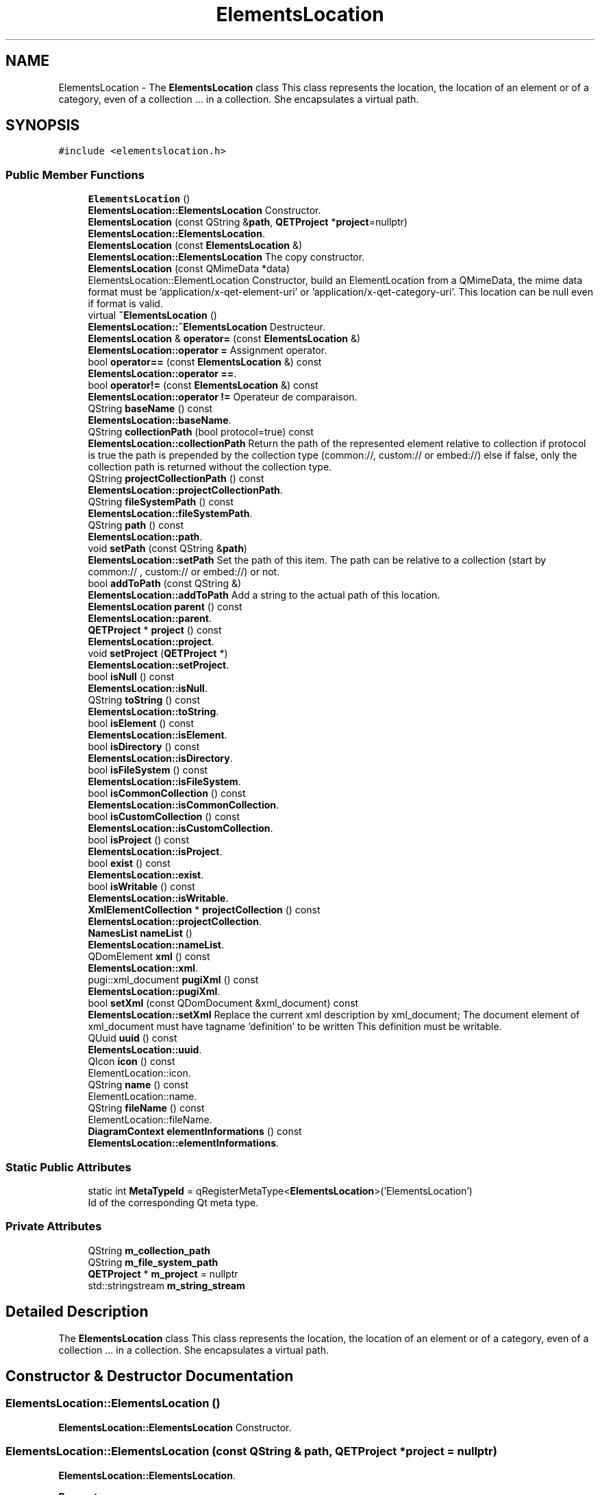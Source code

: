 .TH "ElementsLocation" 3 "Thu Aug 27 2020" "Version 0.8-dev" "QElectroTech" \" -*- nroff -*-
.ad l
.nh
.SH NAME
ElementsLocation \- The \fBElementsLocation\fP class This class represents the location, the location of an element or of a category, even of a collection \&.\&.\&. in a collection\&. She encapsulates a virtual path\&.  

.SH SYNOPSIS
.br
.PP
.PP
\fC#include <elementslocation\&.h>\fP
.SS "Public Member Functions"

.in +1c
.ti -1c
.RI "\fBElementsLocation\fP ()"
.br
.RI "\fBElementsLocation::ElementsLocation\fP Constructor\&. "
.ti -1c
.RI "\fBElementsLocation\fP (const QString &\fBpath\fP, \fBQETProject\fP *\fBproject\fP=nullptr)"
.br
.RI "\fBElementsLocation::ElementsLocation\fP\&. "
.ti -1c
.RI "\fBElementsLocation\fP (const \fBElementsLocation\fP &)"
.br
.RI "\fBElementsLocation::ElementsLocation\fP The copy constructor\&. "
.ti -1c
.RI "\fBElementsLocation\fP (const QMimeData *data)"
.br
.RI "ElementsLocation::ElementLocation Constructor, build an ElementLocation from a QMimeData, the mime data format must be 'application/x-qet-element-uri' or 'application/x-qet-category-uri'\&. This location can be null even if format is valid\&. "
.ti -1c
.RI "virtual \fB~ElementsLocation\fP ()"
.br
.RI "\fBElementsLocation::~ElementsLocation\fP Destructeur\&. "
.ti -1c
.RI "\fBElementsLocation\fP & \fBoperator=\fP (const \fBElementsLocation\fP &)"
.br
.RI "\fBElementsLocation::operator =\fP Assignment operator\&. "
.ti -1c
.RI "bool \fBoperator==\fP (const \fBElementsLocation\fP &) const"
.br
.RI "\fBElementsLocation::operator ==\fP\&. "
.ti -1c
.RI "bool \fBoperator!=\fP (const \fBElementsLocation\fP &) const"
.br
.RI "\fBElementsLocation::operator !=\fP Operateur de comparaison\&. "
.ti -1c
.RI "QString \fBbaseName\fP () const"
.br
.RI "\fBElementsLocation::baseName\fP\&. "
.ti -1c
.RI "QString \fBcollectionPath\fP (bool protocol=true) const"
.br
.RI "\fBElementsLocation::collectionPath\fP Return the path of the represented element relative to collection if protocol is true the path is prepended by the collection type (common://, custom:// or embed://) else if false, only the collection path is returned without the collection type\&. "
.ti -1c
.RI "QString \fBprojectCollectionPath\fP () const"
.br
.RI "\fBElementsLocation::projectCollectionPath\fP\&. "
.ti -1c
.RI "QString \fBfileSystemPath\fP () const"
.br
.RI "\fBElementsLocation::fileSystemPath\fP\&. "
.ti -1c
.RI "QString \fBpath\fP () const"
.br
.RI "\fBElementsLocation::path\fP\&. "
.ti -1c
.RI "void \fBsetPath\fP (const QString &\fBpath\fP)"
.br
.RI "\fBElementsLocation::setPath\fP Set the path of this item\&. The path can be relative to a collection (start by common:// , custom:// or embed://) or not\&. "
.ti -1c
.RI "bool \fBaddToPath\fP (const QString &)"
.br
.RI "\fBElementsLocation::addToPath\fP Add a string to the actual path of this location\&. "
.ti -1c
.RI "\fBElementsLocation\fP \fBparent\fP () const"
.br
.RI "\fBElementsLocation::parent\fP\&. "
.ti -1c
.RI "\fBQETProject\fP * \fBproject\fP () const"
.br
.RI "\fBElementsLocation::project\fP\&. "
.ti -1c
.RI "void \fBsetProject\fP (\fBQETProject\fP *)"
.br
.RI "\fBElementsLocation::setProject\fP\&. "
.ti -1c
.RI "bool \fBisNull\fP () const"
.br
.RI "\fBElementsLocation::isNull\fP\&. "
.ti -1c
.RI "QString \fBtoString\fP () const"
.br
.RI "\fBElementsLocation::toString\fP\&. "
.ti -1c
.RI "bool \fBisElement\fP () const"
.br
.RI "\fBElementsLocation::isElement\fP\&. "
.ti -1c
.RI "bool \fBisDirectory\fP () const"
.br
.RI "\fBElementsLocation::isDirectory\fP\&. "
.ti -1c
.RI "bool \fBisFileSystem\fP () const"
.br
.RI "\fBElementsLocation::isFileSystem\fP\&. "
.ti -1c
.RI "bool \fBisCommonCollection\fP () const"
.br
.RI "\fBElementsLocation::isCommonCollection\fP\&. "
.ti -1c
.RI "bool \fBisCustomCollection\fP () const"
.br
.RI "\fBElementsLocation::isCustomCollection\fP\&. "
.ti -1c
.RI "bool \fBisProject\fP () const"
.br
.RI "\fBElementsLocation::isProject\fP\&. "
.ti -1c
.RI "bool \fBexist\fP () const"
.br
.RI "\fBElementsLocation::exist\fP\&. "
.ti -1c
.RI "bool \fBisWritable\fP () const"
.br
.RI "\fBElementsLocation::isWritable\fP\&. "
.ti -1c
.RI "\fBXmlElementCollection\fP * \fBprojectCollection\fP () const"
.br
.RI "\fBElementsLocation::projectCollection\fP\&. "
.ti -1c
.RI "\fBNamesList\fP \fBnameList\fP ()"
.br
.RI "\fBElementsLocation::nameList\fP\&. "
.ti -1c
.RI "QDomElement \fBxml\fP () const"
.br
.RI "\fBElementsLocation::xml\fP\&. "
.ti -1c
.RI "pugi::xml_document \fBpugiXml\fP () const"
.br
.RI "\fBElementsLocation::pugiXml\fP\&. "
.ti -1c
.RI "bool \fBsetXml\fP (const QDomDocument &xml_document) const"
.br
.RI "\fBElementsLocation::setXml\fP Replace the current xml description by xml_document; The document element of xml_document must have tagname 'definition' to be written This definition must be writable\&. "
.ti -1c
.RI "QUuid \fBuuid\fP () const"
.br
.RI "\fBElementsLocation::uuid\fP\&. "
.ti -1c
.RI "QIcon \fBicon\fP () const"
.br
.RI "ElementLocation::icon\&. "
.ti -1c
.RI "QString \fBname\fP () const"
.br
.RI "ElementLocation::name\&. "
.ti -1c
.RI "QString \fBfileName\fP () const"
.br
.RI "ElementLocation::fileName\&. "
.ti -1c
.RI "\fBDiagramContext\fP \fBelementInformations\fP () const"
.br
.RI "\fBElementsLocation::elementInformations\fP\&. "
.in -1c
.SS "Static Public Attributes"

.in +1c
.ti -1c
.RI "static int \fBMetaTypeId\fP = qRegisterMetaType<\fBElementsLocation\fP>('ElementsLocation')"
.br
.RI "Id of the corresponding Qt meta type\&. "
.in -1c
.SS "Private Attributes"

.in +1c
.ti -1c
.RI "QString \fBm_collection_path\fP"
.br
.ti -1c
.RI "QString \fBm_file_system_path\fP"
.br
.ti -1c
.RI "\fBQETProject\fP * \fBm_project\fP = nullptr"
.br
.ti -1c
.RI "std::stringstream \fBm_string_stream\fP"
.br
.in -1c
.SH "Detailed Description"
.PP 
The \fBElementsLocation\fP class This class represents the location, the location of an element or of a category, even of a collection \&.\&.\&. in a collection\&. She encapsulates a virtual path\&. 
.SH "Constructor & Destructor Documentation"
.PP 
.SS "ElementsLocation::ElementsLocation ()"

.PP
\fBElementsLocation::ElementsLocation\fP Constructor\&. 
.SS "ElementsLocation::ElementsLocation (const QString & path, \fBQETProject\fP * project = \fCnullptr\fP)"

.PP
\fBElementsLocation::ElementsLocation\fP\&. 
.PP
\fBParameters\fP
.RS 4
\fIpath\fP : Item location path 
.br
\fIproject\fP : Project of the location of the element 
.RE
.PP

.SS "ElementsLocation::ElementsLocation (const \fBElementsLocation\fP & other)"

.PP
\fBElementsLocation::ElementsLocation\fP The copy constructor\&. 
.PP
\fBParameters\fP
.RS 4
\fIother\fP : Alternate item location to copy 
.RE
.PP

.SS "ElementsLocation::ElementsLocation (const QMimeData * data)"

.PP
ElementsLocation::ElementLocation Constructor, build an ElementLocation from a QMimeData, the mime data format must be 'application/x-qet-element-uri' or 'application/x-qet-category-uri'\&. This location can be null even if format is valid\&. 
.PP
\fBParameters\fP
.RS 4
\fIdata\fP 
.RE
.PP

.SS "ElementsLocation::~ElementsLocation ()\fC [virtual]\fP"

.PP
\fBElementsLocation::~ElementsLocation\fP Destructeur\&. 
.SH "Member Function Documentation"
.PP 
.SS "bool ElementsLocation::addToPath (const QString & string)"

.PP
\fBElementsLocation::addToPath\fP Add a string to the actual path of this location\&. 
.PP
\fBParameters\fP
.RS 4
\fIstring\fP 
.RE
.PP
\fBReturns\fP
.RS 4
True if the operation success 
.RE
.PP

.SS "QString ElementsLocation::baseName () const"

.PP
\fBElementsLocation::baseName\fP\&. 
.PP
\fBReturns\fP
.RS 4
The base name of the element or directory\&. Unlike \fBElementsLocation::fileName\fP, this method don't return the extension name\&. For exemple if this location represent an element they return myElement\&. 
.RE
.PP
\fBSee also\fP
.RS 4
\fBfileName()\fP 
.RE
.PP

.SS "QString ElementsLocation::collectionPath (bool protocol = \fCtrue\fP) const"

.PP
\fBElementsLocation::collectionPath\fP Return the path of the represented element relative to collection if protocol is true the path is prepended by the collection type (common://, custom:// or embed://) else if false, only the collection path is returned without the collection type\&. 
.PP
\fBParameters\fP
.RS 4
\fIprotocol\fP 
.RE
.PP
\fBReturns\fP
.RS 4
the path 
.RE
.PP

.SS "\fBDiagramContext\fP ElementsLocation::elementInformations () const"

.PP
\fBElementsLocation::elementInformations\fP\&. 
.PP
\fBReturns\fP
.RS 4
the element information of the element represented by this location\&. If the location is a directory, the returned diagram context is empty 
.RE
.PP

.SS "bool ElementsLocation::exist () const"

.PP
\fBElementsLocation::exist\fP\&. 
.PP
\fBReturns\fP
.RS 4
True if this location represent an existing directory or element\&. 
.RE
.PP

.SS "QString ElementsLocation::fileName () const"

.PP
ElementLocation::fileName\&. 
.PP
\fBReturns\fP
.RS 4
Return the file name of the represented item, whatever the storage system (file system, xml collection) with is file extension\&. For example if this location represent an element, they return myElement\&.elmt\&. For a directory return myDirectory\&. 
.RE
.PP
\fBSee also\fP
.RS 4
\fBbaseName\fP 
.RE
.PP

.SS "QString ElementsLocation::fileSystemPath () const"

.PP
\fBElementsLocation::fileSystemPath\fP\&. 
.PP
\fBReturns\fP
.RS 4
The file system path of this element, (the separator is always '/' see QDir::toNativeSeparators()) If this element is embedded in a project return an empty string; 
.RE
.PP

.SS "QIcon ElementsLocation::icon () const"

.PP
ElementLocation::icon\&. 
.PP
\fBReturns\fP
.RS 4
The icon of the represented element\&. If icon can't be set, return a null QIcon 
.RE
.PP

.SS "bool ElementsLocation::isCommonCollection () const"

.PP
\fBElementsLocation::isCommonCollection\fP\&. 
.PP
\fBReturns\fP
.RS 4
True if this location represent an item from the common collection 
.RE
.PP

.SS "bool ElementsLocation::isCustomCollection () const"

.PP
\fBElementsLocation::isCustomCollection\fP\&. 
.PP
\fBReturns\fP
.RS 4
True if this location represent an item from the custom collection 
.RE
.PP

.SS "bool ElementsLocation::isDirectory () const"

.PP
\fBElementsLocation::isDirectory\fP\&. 
.PP
\fBReturns\fP
.RS 4
true if this location represent a directory 
.RE
.PP

.SS "bool ElementsLocation::isElement () const"

.PP
\fBElementsLocation::isElement\fP\&. 
.PP
\fBReturns\fP
.RS 4
true if this location represent an element 
.RE
.PP

.SS "bool ElementsLocation::isFileSystem () const"

.PP
\fBElementsLocation::isFileSystem\fP\&. 
.PP
\fBReturns\fP
.RS 4
true if 
.RE
.PP

.SS "bool ElementsLocation::isNull () const"

.PP
\fBElementsLocation::isNull\fP\&. 
.PP
\fBReturns\fP
.RS 4
true if the location seems usable (virtual path not empty)\&. 
.RE
.PP

.SS "bool ElementsLocation::isProject () const"

.PP
\fBElementsLocation::isProject\fP\&. 
.PP
\fBReturns\fP
.RS 4
True if this location represent an item from a project\&. 
.RE
.PP

.SS "bool ElementsLocation::isWritable () const"

.PP
\fBElementsLocation::isWritable\fP\&. 
.PP
\fBReturns\fP
.RS 4
True if this element can be writable (can use set xml) 
.RE
.PP

.SS "QString ElementsLocation::name () const"

.PP
ElementLocation::name\&. 
.PP
\fBReturns\fP
.RS 4
The name of the represented element in the current local 
.RE
.PP

.SS "\fBNamesList\fP ElementsLocation::nameList ()"

.PP
\fBElementsLocation::nameList\fP\&. 
.PP
\fBReturns\fP
.RS 4
the namelist of the represented element or directory\&. If namelist can't be set, return a empty namelist 
.RE
.PP

.SS "bool ElementsLocation::operator!= (const \fBElementsLocation\fP & other) const"

.PP
\fBElementsLocation::operator !=\fP Operateur de comparaison\&. 
.PP
\fBParameters\fP
.RS 4
\fIother\fP Autre emplacement d'element a comparer 
.RE
.PP
\fBReturns\fP
.RS 4
true si other et cet \fBElementsLocation\fP sont differents, false sinon 
.RE
.PP

.SS "\fBElementsLocation\fP & ElementsLocation::operator= (const \fBElementsLocation\fP & other)"

.PP
\fBElementsLocation::operator =\fP Assignment operator\&. 
.PP
\fBParameters\fP
.RS 4
\fIother\fP : Other item location to assign 
.RE
.PP
\fBReturns\fP
.RS 4
*this \fBElementsLocation\fP 
.RE
.PP

.SS "bool ElementsLocation::operator== (const \fBElementsLocation\fP & other) const"

.PP
\fBElementsLocation::operator ==\fP\&. 
.PP
\fBParameters\fP
.RS 4
\fIother\fP : other item location to compare 
.RE
.PP
\fBReturns\fP
.RS 4
true if other and this \fBElementsLocation\fP are identical, false otherwise 
.RE
.PP

.SS "\fBElementsLocation\fP ElementsLocation::parent () const"

.PP
\fBElementsLocation::parent\fP\&. 
.PP
\fBReturns\fP
.RS 4
the location of the parent category, or a copy of this location when it represents a root category\&. 
.RE
.PP

.SS "QString ElementsLocation::path () const"

.PP
\fBElementsLocation::path\fP\&. 
.PP
\fBReturns\fP
.RS 4
The path of this location\&. 
.RE
.PP
\fBDeprecated\fP
.RS 4
use instead collectionPath(true) 
.RE
.PP

.SS "\fBQETProject\fP * ElementsLocation::project () const"

.PP
\fBElementsLocation::project\fP\&. 
.PP
\fBReturns\fP
.RS 4
the project of this location or 0 if it is not linked to a project\&. 
.RE
.PP

.SS "\fBXmlElementCollection\fP * ElementsLocation::projectCollection () const"

.PP
\fBElementsLocation::projectCollection\fP\&. 
.PP
\fBReturns\fP
.RS 4
If this location represente a item in an embedded project collection, return this collection else return nullptr\&. 
.RE
.PP

.SS "QString ElementsLocation::projectCollectionPath () const"

.PP
\fBElementsLocation::projectCollectionPath\fP\&. 
.PP
\fBReturns\fP
.RS 4
The path is in form : project0+embed://dir/subdir/myElement\&.elmt If this item represent a file system thing, return a null QString; 
.RE
.PP

.SS "pugi::xml_document ElementsLocation::pugiXml () const"

.PP
\fBElementsLocation::pugiXml\fP\&. 
.PP
\fBReturns\fP
.RS 4
the xml document of this element or directory The definition can be null 
.RE
.PP

.SS "void ElementsLocation::setPath (const QString & path)"

.PP
\fBElementsLocation::setPath\fP Set the path of this item\&. The path can be relative to a collection (start by common:// , custom:// or embed://) or not\&. 
.PP
\fBParameters\fP
.RS 4
\fIpath\fP 
.RE
.PP

.SS "void ElementsLocation::setProject (\fBQETProject\fP * project)"

.PP
\fBElementsLocation::setProject\fP\&. 
.PP
\fBParameters\fP
.RS 4
\fIproject\fP : the new project points to this location Indicate 0 so that this location is no longer linked to a project\&. 
.RE
.PP

.SS "bool ElementsLocation::setXml (const QDomDocument & xml_document) const"

.PP
\fBElementsLocation::setXml\fP Replace the current xml description by xml_document; The document element of xml_document must have tagname 'definition' to be written This definition must be writable\&. 
.PP
\fBParameters\fP
.RS 4
\fIxml_document\fP 
.RE
.PP
\fBReturns\fP
.RS 4
true if success 
.RE
.PP

.SS "QString ElementsLocation::toString () const"

.PP
\fBElementsLocation::toString\fP\&. 
.PP
\fBReturns\fP
.RS 4
A character string representing the location 
.RE
.PP

.SS "QUuid ElementsLocation::uuid () const"

.PP
\fBElementsLocation::uuid\fP\&. 
.PP
\fBReturns\fP
.RS 4
The uuid of the pointed element Uuid can be null 
.RE
.PP

.SS "QDomElement ElementsLocation::xml () const"

.PP
\fBElementsLocation::xml\fP\&. 
.PP
\fBReturns\fP
.RS 4
The definition of this element or directory\&. The definition can be null\&. 
.RE
.PP

.SH "Member Data Documentation"
.PP 
.SS "QString ElementsLocation::m_collection_path\fC [private]\fP"

.SS "QString ElementsLocation::m_file_system_path\fC [private]\fP"

.SS "\fBQETProject\fP* ElementsLocation::m_project = nullptr\fC [private]\fP"

.SS "std::stringstream ElementsLocation::m_string_stream\fC [mutable]\fP, \fC [private]\fP"

.SS "int ElementsLocation::MetaTypeId = qRegisterMetaType<\fBElementsLocation\fP>('ElementsLocation')\fC [static]\fP"

.PP
Id of the corresponding Qt meta type\&. 

.SH "Author"
.PP 
Generated automatically by Doxygen for QElectroTech from the source code\&.
